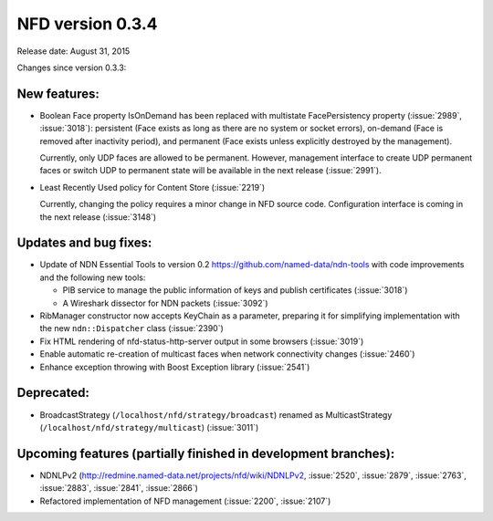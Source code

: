 NFD version 0.3.4
-----------------

Release date: August 31, 2015

Changes since version 0.3.3:

New features:
^^^^^^^^^^^^^

- Boolean Face property IsOnDemand has been replaced with multistate FacePersistency
  property (:issue:`2989`, :issue:`3018`): persistent (Face exists as long as there are no
  system or socket errors), on-demand (Face is removed after inactivity period), and
  permanent (Face exists unless explicitly destroyed by the management).

  Currently, only UDP faces are allowed to be permanent.  However, management interface to
  create UDP permanent faces or switch UDP to permanent state will be available in the
  next release (:issue:`2991`).

- Least Recently Used policy for Content Store (:issue:`2219`)

  Currently, changing the policy requires a minor change in NFD source code.
  Configuration interface is coming in the next release (:issue:`3148`)


Updates and bug fixes:
^^^^^^^^^^^^^^^^^^^^^^

- Update of NDN Essential Tools to version 0.2 `<https://github.com/named-data/ndn-tools>`__
  with code improvements and the following new tools:

  * PIB service to manage the public information of keys and publish certificates
    (:issue:`3018`)
  * A Wireshark dissector for NDN packets (:issue:`3092`)

- RibManager constructor now accepts KeyChain as a parameter, preparing it for simplifying
  implementation with the new ``ndn::Dispatcher`` class (:issue:`2390`)

- Fix HTML rendering of nfd-status-http-server output in some browsers (:issue:`3019`)

- Enable automatic re-creation of multicast faces when network connectivity changes
  (:issue:`2460`)

- Enhance exception throwing with Boost Exception library (:issue:`2541`)

Deprecated:
^^^^^^^^^^^

- BroadcastStrategy (``/localhost/nfd/strategy/broadcast``) renamed as MulticastStrategy
  (``/localhost/nfd/strategy/multicast``) (:issue:`3011`)

Upcoming features (partially finished in development branches):
^^^^^^^^^^^^^^^^^^^^^^^^^^^^^^^^^^^^^^^^^^^^^^^^^^^^^^^^^^^^^^^

- NDNLPv2 (http://redmine.named-data.net/projects/nfd/wiki/NDNLPv2, :issue:`2520`,
  :issue:`2879`, :issue:`2763`, :issue:`2883`, :issue:`2841`, :issue:`2866`)

- Refactored implementation of NFD management (:issue:`2200`, :issue:`2107`)
